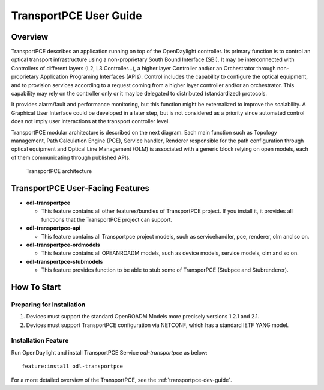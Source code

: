 .. _transportpce-user-guide:

TransportPCE User Guide
=======================

Overview
--------

TransportPCE describes an application running on top of the OpenDaylight
controller. Its primary function is to control an optical transport
infrastructure using a non-proprietary South Bound Interface (SBI). It may be
interconnected with Controllers of different layers (L2, L3 Controller…),
a higher layer Controller and/or an Orchestrator through non-proprietary
Application Programing Interfaces (APIs). Control includes the capability to
configure the optical equipment, and to provision services according to a
request coming from a higher layer controller and/or an orchestrator.
This capability may rely on the controller only or it may be delegated to
distributed (standardized) protocols.

It provides alarm/fault and performance
monitoring, but this function might be externalized to improve the scalability.
A Graphical User Interface could be developed in a later step, but is not
considered as a priority since automated control does not imply user
interactions at the transport controller level.

TransportPCE modular architecture is described on the next diagram. Each main
function such as Topology management, Path Calculation Engine (PCE), Service
handler, Renderer responsible for the path configuration through optical
equipment and Optical Line Management (OLM) is associated with a generic block
relying on open models, each of them communicating through published APIs.

.. figure:: ./images/tpce_architecture.jpg
   :alt: TransportPCE architecture

   TransportPCE architecture

TransportPCE User-Facing Features
---------------------------------
-  **odl-transportpce**

   -  This feature contains all other features/bundles of TransportPCE project.
      If you install it, it provides all functions that the TransportPCE project
      can support.

-  **odl-transportpce-api**

   -  This feature contains all Transportpce project models, such as
      servicehandler, pce, renderer, olm and so on.

-  **odl-transportpce-ordmodels**

   -  This feature contains all OPEANROADM models, such as
      device models, service models, olm and so on.

-  **odl-transportpce-stubmodels**

   -  This feature provides function to be able to stub some of TransporPCE
      (Stubpce and Stubrenderer).


How To Start
------------

Preparing for Installation
~~~~~~~~~~~~~~~~~~~~~~~~~~

1. Devices must support the standard OpenROADM Models more precisely versions
   1.2.1 and 2.1.

2. Devices must support TransportPCE configuration via NETCONF, which has a
   standard IETF YANG model.



Installation Feature
~~~~~~~~~~~~~~~~~~~~

Run OpenDaylight and install TransportPCE Service *odl-transportpce* as below::

   feature:install odl-transportpce

For a more detailed overview of the TransportPCE, see the :ref:`transportpce-dev-guide`.
